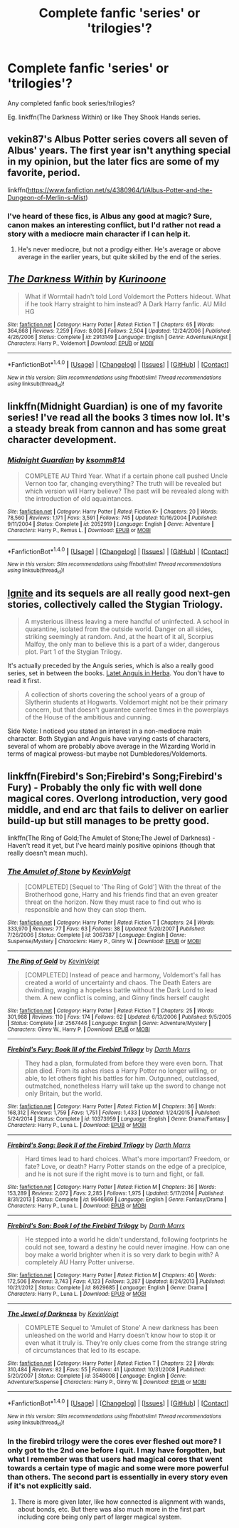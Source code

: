 #+TITLE: Complete fanfic 'series' or 'trilogies'?

* Complete fanfic 'series' or 'trilogies'?
:PROPERTIES:
:Author: xxluna1234xx
:Score: 2
:DateUnix: 1487721655.0
:DateShort: 2017-Feb-22
:END:
Any completed fanfic book series/trilogies?  

Eg. linkffn(The Darkness Within) or like They Shook Hands series.


** vekin87's Albus Potter series covers all seven of Albus' years. The first year isn't anything special in my opinion, but the later fics are some of my favorite, period.

linkffn([[https://www.fanfiction.net/s/4380964/1/Albus-Potter-and-the-Dungeon-of-Merlin-s-Mist]])
:PROPERTIES:
:Author: ImperialMeatbag
:Score: 3
:DateUnix: 1487732364.0
:DateShort: 2017-Feb-22
:END:

*** I've heard of these fics, is Albus any good at magic? Sure, canon makes an interesting conflict, but I'd rather not read a story with a mediocre main character if I can help it.
:PROPERTIES:
:Score: 2
:DateUnix: 1487746304.0
:DateShort: 2017-Feb-22
:END:

**** He's never mediocre, but not a prodigy either. He's average or above average in the earlier years, but quite skilled by the end of the series.
:PROPERTIES:
:Author: ImperialMeatbag
:Score: 1
:DateUnix: 1487768171.0
:DateShort: 2017-Feb-22
:END:


** [[http://www.fanfiction.net/s/2913149/1/][*/The Darkness Within/*]] by [[https://www.fanfiction.net/u/1034541/Kurinoone][/Kurinoone/]]

#+begin_quote
  What if Wormtail hadn't told Lord Voldemort the Potters hideout. What if he took Harry straight to him instead? A Dark Harry fanfic. AU Mild HG
#+end_quote

^{/Site/: [[http://www.fanfiction.net/][fanfiction.net]] *|* /Category/: Harry Potter *|* /Rated/: Fiction T *|* /Chapters/: 65 *|* /Words/: 364,868 *|* /Reviews/: 7,259 *|* /Favs/: 8,008 *|* /Follows/: 2,504 *|* /Updated/: 12/24/2006 *|* /Published/: 4/26/2006 *|* /Status/: Complete *|* /id/: 2913149 *|* /Language/: English *|* /Genre/: Adventure/Angst *|* /Characters/: Harry P., Voldemort *|* /Download/: [[http://www.ff2ebook.com/old/ffn-bot/index.php?id=2913149&source=ff&filetype=epub][EPUB]] or [[http://www.ff2ebook.com/old/ffn-bot/index.php?id=2913149&source=ff&filetype=mobi][MOBI]]}

--------------

*FanfictionBot*^{1.4.0} *|* [[[https://github.com/tusing/reddit-ffn-bot/wiki/Usage][Usage]]] | [[[https://github.com/tusing/reddit-ffn-bot/wiki/Changelog][Changelog]]] | [[[https://github.com/tusing/reddit-ffn-bot/issues/][Issues]]] | [[[https://github.com/tusing/reddit-ffn-bot/][GitHub]]] | [[[https://www.reddit.com/message/compose?to=tusing][Contact]]]

^{/New in this version: Slim recommendations using/ ffnbot!slim! /Thread recommendations using/ linksub(thread_id)!}
:PROPERTIES:
:Author: FanfictionBot
:Score: 1
:DateUnix: 1487721668.0
:DateShort: 2017-Feb-22
:END:


** linkffn(Midnight Guardian) is one of my favorite series! I've read all the books 3 times now lol. It's a steady break from cannon and has some great character development.
:PROPERTIES:
:Author: PhoebusApollo88
:Score: 1
:DateUnix: 1487744009.0
:DateShort: 2017-Feb-22
:END:

*** [[http://www.fanfiction.net/s/2052919/1/][*/Midnight Guardian/*]] by [[https://www.fanfiction.net/u/604762/ksomm814][/ksomm814/]]

#+begin_quote
  COMPLETE AU Third Year. What if a certain phone call pushed Uncle Vernon too far, changing everything? The truth will be revealed but which version will Harry believe? The past will be revealed along with the introduction of old aquaintances.
#+end_quote

^{/Site/: [[http://www.fanfiction.net/][fanfiction.net]] *|* /Category/: Harry Potter *|* /Rated/: Fiction K+ *|* /Chapters/: 20 *|* /Words/: 78,560 *|* /Reviews/: 1,171 *|* /Favs/: 3,591 *|* /Follows/: 745 *|* /Updated/: 10/16/2004 *|* /Published/: 9/11/2004 *|* /Status/: Complete *|* /id/: 2052919 *|* /Language/: English *|* /Genre/: Adventure *|* /Characters/: Harry P., Remus L. *|* /Download/: [[http://www.ff2ebook.com/old/ffn-bot/index.php?id=2052919&source=ff&filetype=epub][EPUB]] or [[http://www.ff2ebook.com/old/ffn-bot/index.php?id=2052919&source=ff&filetype=mobi][MOBI]]}

--------------

*FanfictionBot*^{1.4.0} *|* [[[https://github.com/tusing/reddit-ffn-bot/wiki/Usage][Usage]]] | [[[https://github.com/tusing/reddit-ffn-bot/wiki/Changelog][Changelog]]] | [[[https://github.com/tusing/reddit-ffn-bot/issues/][Issues]]] | [[[https://github.com/tusing/reddit-ffn-bot/][GitHub]]] | [[[https://www.reddit.com/message/compose?to=tusing][Contact]]]

^{/New in this version: Slim recommendations using/ ffnbot!slim! /Thread recommendations using/ linksub(thread_id)!}
:PROPERTIES:
:Author: FanfictionBot
:Score: 1
:DateUnix: 1487744040.0
:DateShort: 2017-Feb-22
:END:


** [[http://www.harrypotterfanfiction.com/viewstory2.php?chapterid=474910&i=][Ignite]] and its sequels are all really good next-gen stories, collectively called the Stygian Triology.

#+begin_quote
  A mysterious illness leaving a mere handful of uninfected. A school in quarantine, isolated from the outside world. Danger on all sides, striking seemingly at random. And, at the heart of it all, Scorpius Malfoy, the only man to believe this is a part of a wider, dangerous plot. Part 1 of the Stygian Trilogy.
#+end_quote

It's actually preceded by the Anguis series, which is also a really good series, set in between the books. [[http://www.harrypotterfanfiction.com/viewstory.php?psid=247000][Latet Anguis in Herba]]. You don't have to read it first.

#+begin_quote
  A collection of shorts covering the school years of a group of Slytherin students at Hogwarts. Voldemort might not be their primary concern, but that doesn't guarantee carefree times in the powerplays of the House of the ambitious and cunning.
#+end_quote

Side Note: I noticed you stated an interest in a non-mediocre main character. Both Stygian and Anguis have varying casts of characters, several of whom are probably above average in the Wizarding World in terms of magical prowess-but maybe not Dumbledores/Voldemorts.
:PROPERTIES:
:Author: elizabnthe
:Score: 1
:DateUnix: 1487751786.0
:DateShort: 2017-Feb-22
:END:


** linkffn(Firebird's Son;Firebird's Song;Firebird's Fury) - Probably the only fic with well done magical cores. Overlong introduction, very good middle, and end arc that fails to deliver on earlier build-up but still manages to be pretty good.

linkffn(The Ring of Gold;The Amulet of Stone;The Jewel of Darkness) - Haven't read it yet, but I've heard mainly positive opinions (though that really doesn't mean much).
:PROPERTIES:
:Author: Satanniel
:Score: 1
:DateUnix: 1487728820.0
:DateShort: 2017-Feb-22
:END:

*** [[http://www.fanfiction.net/s/3067387/1/][*/The Amulet of Stone/*]] by [[https://www.fanfiction.net/u/739771/KevinVoigt][/KevinVoigt/]]

#+begin_quote
  [COMPLETED] [Sequel to 'The Ring of Gold'] With the threat of the Brotherhood gone, Harry and his friends find that an even greater threat on the horizon. Now they must race to find out who is responsible and how they can stop them.
#+end_quote

^{/Site/: [[http://www.fanfiction.net/][fanfiction.net]] *|* /Category/: Harry Potter *|* /Rated/: Fiction T *|* /Chapters/: 24 *|* /Words/: 333,970 *|* /Reviews/: 77 *|* /Favs/: 63 *|* /Follows/: 38 *|* /Updated/: 5/20/2007 *|* /Published/: 7/26/2006 *|* /Status/: Complete *|* /id/: 3067387 *|* /Language/: English *|* /Genre/: Suspense/Mystery *|* /Characters/: Harry P., Ginny W. *|* /Download/: [[http://www.ff2ebook.com/old/ffn-bot/index.php?id=3067387&source=ff&filetype=epub][EPUB]] or [[http://www.ff2ebook.com/old/ffn-bot/index.php?id=3067387&source=ff&filetype=mobi][MOBI]]}

--------------

[[http://www.fanfiction.net/s/2567446/1/][*/The Ring of Gold/*]] by [[https://www.fanfiction.net/u/739771/KevinVoigt][/KevinVoigt/]]

#+begin_quote
  [COMPLETED] Instead of peace and harmony, Voldemort's fall has created a world of uncertainty and chaos. The Death Eaters are dwindling, waging a hopeless battle without the Dark Lord to lead them. A new conflict is coming, and Ginny finds herself caught
#+end_quote

^{/Site/: [[http://www.fanfiction.net/][fanfiction.net]] *|* /Category/: Harry Potter *|* /Rated/: Fiction T *|* /Chapters/: 25 *|* /Words/: 301,988 *|* /Reviews/: 110 *|* /Favs/: 174 *|* /Follows/: 62 *|* /Updated/: 6/13/2006 *|* /Published/: 9/5/2005 *|* /Status/: Complete *|* /id/: 2567446 *|* /Language/: English *|* /Genre/: Adventure/Mystery *|* /Characters/: Ginny W., Harry P. *|* /Download/: [[http://www.ff2ebook.com/old/ffn-bot/index.php?id=2567446&source=ff&filetype=epub][EPUB]] or [[http://www.ff2ebook.com/old/ffn-bot/index.php?id=2567446&source=ff&filetype=mobi][MOBI]]}

--------------

[[http://www.fanfiction.net/s/10373959/1/][*/Firebird's Fury: Book III of the Firebird Trilogy/*]] by [[https://www.fanfiction.net/u/1229909/Darth-Marrs][/Darth Marrs/]]

#+begin_quote
  They had a plan, formulated from before they were even born. That plan died. From its ashes rises a Harry Potter no longer willing, or able, to let others fight his battles for him. Outgunned, outclassed, outmatched, nonetheless Harry will take up the sword to change not only Britain, but the world.
#+end_quote

^{/Site/: [[http://www.fanfiction.net/][fanfiction.net]] *|* /Category/: Harry Potter *|* /Rated/: Fiction M *|* /Chapters/: 36 *|* /Words/: 168,312 *|* /Reviews/: 1,759 *|* /Favs/: 1,751 *|* /Follows/: 1,433 *|* /Updated/: 1/24/2015 *|* /Published/: 5/24/2014 *|* /Status/: Complete *|* /id/: 10373959 *|* /Language/: English *|* /Genre/: Drama/Fantasy *|* /Characters/: Harry P., Luna L. *|* /Download/: [[http://www.ff2ebook.com/old/ffn-bot/index.php?id=10373959&source=ff&filetype=epub][EPUB]] or [[http://www.ff2ebook.com/old/ffn-bot/index.php?id=10373959&source=ff&filetype=mobi][MOBI]]}

--------------

[[http://www.fanfiction.net/s/9646669/1/][*/Firebird's Song: Book II of the Firebird Trilogy/*]] by [[https://www.fanfiction.net/u/1229909/Darth-Marrs][/Darth Marrs/]]

#+begin_quote
  Hard times lead to hard choices. What's more important? Freedom, or fate? Love, or death? Harry Potter stands on the edge of a precipice, and he is not sure if the right move is to turn and fight, or fall.
#+end_quote

^{/Site/: [[http://www.fanfiction.net/][fanfiction.net]] *|* /Category/: Harry Potter *|* /Rated/: Fiction M *|* /Chapters/: 36 *|* /Words/: 153,289 *|* /Reviews/: 2,072 *|* /Favs/: 2,285 *|* /Follows/: 1,975 *|* /Updated/: 5/17/2014 *|* /Published/: 8/31/2013 *|* /Status/: Complete *|* /id/: 9646669 *|* /Language/: English *|* /Genre/: Fantasy/Drama *|* /Characters/: Harry P., Luna L. *|* /Download/: [[http://www.ff2ebook.com/old/ffn-bot/index.php?id=9646669&source=ff&filetype=epub][EPUB]] or [[http://www.ff2ebook.com/old/ffn-bot/index.php?id=9646669&source=ff&filetype=mobi][MOBI]]}

--------------

[[http://www.fanfiction.net/s/8629685/1/][*/Firebird's Son: Book I of the Firebird Trilogy/*]] by [[https://www.fanfiction.net/u/1229909/Darth-Marrs][/Darth Marrs/]]

#+begin_quote
  He stepped into a world he didn't understand, following footprints he could not see, toward a destiny he could never imagine. How can one boy make a world brighter when it is so very dark to begin with? A completely AU Harry Potter universe.
#+end_quote

^{/Site/: [[http://www.fanfiction.net/][fanfiction.net]] *|* /Category/: Harry Potter *|* /Rated/: Fiction M *|* /Chapters/: 40 *|* /Words/: 172,506 *|* /Reviews/: 3,743 *|* /Favs/: 4,123 *|* /Follows/: 3,287 *|* /Updated/: 8/24/2013 *|* /Published/: 10/21/2012 *|* /Status/: Complete *|* /id/: 8629685 *|* /Language/: English *|* /Genre/: Drama *|* /Characters/: Harry P., Luna L. *|* /Download/: [[http://www.ff2ebook.com/old/ffn-bot/index.php?id=8629685&source=ff&filetype=epub][EPUB]] or [[http://www.ff2ebook.com/old/ffn-bot/index.php?id=8629685&source=ff&filetype=mobi][MOBI]]}

--------------

[[http://www.fanfiction.net/s/3548008/1/][*/The Jewel of Darkness/*]] by [[https://www.fanfiction.net/u/739771/KevinVoigt][/KevinVoigt/]]

#+begin_quote
  COMPLETE Sequel to 'Amulet of Stone' A new darkness has been unleashed on the world and Harry doesn't know how to stop it or even what it truly is. They're only clues come from the strange string of circumstances that led to its escape.
#+end_quote

^{/Site/: [[http://www.fanfiction.net/][fanfiction.net]] *|* /Category/: Harry Potter *|* /Rated/: Fiction T *|* /Chapters/: 22 *|* /Words/: 310,484 *|* /Reviews/: 82 *|* /Favs/: 55 *|* /Follows/: 41 *|* /Updated/: 10/31/2008 *|* /Published/: 5/20/2007 *|* /Status/: Complete *|* /id/: 3548008 *|* /Language/: English *|* /Genre/: Adventure/Suspense *|* /Characters/: Harry P., Ginny W. *|* /Download/: [[http://www.ff2ebook.com/old/ffn-bot/index.php?id=3548008&source=ff&filetype=epub][EPUB]] or [[http://www.ff2ebook.com/old/ffn-bot/index.php?id=3548008&source=ff&filetype=mobi][MOBI]]}

--------------

*FanfictionBot*^{1.4.0} *|* [[[https://github.com/tusing/reddit-ffn-bot/wiki/Usage][Usage]]] | [[[https://github.com/tusing/reddit-ffn-bot/wiki/Changelog][Changelog]]] | [[[https://github.com/tusing/reddit-ffn-bot/issues/][Issues]]] | [[[https://github.com/tusing/reddit-ffn-bot/][GitHub]]] | [[[https://www.reddit.com/message/compose?to=tusing][Contact]]]

^{/New in this version: Slim recommendations using/ ffnbot!slim! /Thread recommendations using/ linksub(thread_id)!}
:PROPERTIES:
:Author: FanfictionBot
:Score: 1
:DateUnix: 1487728894.0
:DateShort: 2017-Feb-22
:END:


*** In the firebird trilogy were the cores ever fleshed out more? I only got to the 2nd one before I quit. I may have forgotten, but what I remember was that users had magical cores that went towards a certain type of magic and some were more powerful than others. The second part is essentially in every story even if it's not explicitly said.
:PROPERTIES:
:Author: Missing_Minus
:Score: 1
:DateUnix: 1487812112.0
:DateShort: 2017-Feb-23
:END:

**** There is more given later, like how connected is alignment with wands, about bonds, etc. But there was also much more in the first part including core being only part of larger magical system.
:PROPERTIES:
:Author: Satanniel
:Score: 1
:DateUnix: 1488140908.0
:DateShort: 2017-Feb-26
:END:
